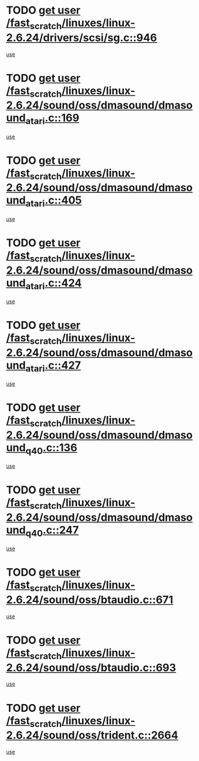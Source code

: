 * TODO [[view:/fast_scratch/linuxes/linux-2.6.24/drivers/scsi/sg.c::face=ovl-face1::linb=946::colb=11::cole=19][get user /fast_scratch/linuxes/linux-2.6.24/drivers/scsi/sg.c::946]]
[[view:/fast_scratch/linuxes/linux-2.6.24/drivers/scsi/sg.c::face=ovl-face2::linb=949::colb=23::cole=26][use]]
* TODO [[view:/fast_scratch/linuxes/linux-2.6.24/sound/oss/dmasound/dmasound_atari.c::face=ovl-face1::linb=169::colb=6::cole=14][get user /fast_scratch/linuxes/linux-2.6.24/sound/oss/dmasound/dmasound_atari.c::169]]
[[view:/fast_scratch/linuxes/linux-2.6.24/sound/oss/dmasound/dmasound_atari.c::face=ovl-face2::linb=171::colb=15::cole=19][use]]
* TODO [[view:/fast_scratch/linuxes/linux-2.6.24/sound/oss/dmasound/dmasound_atari.c::face=ovl-face1::linb=405::colb=8::cole=16][get user /fast_scratch/linuxes/linux-2.6.24/sound/oss/dmasound/dmasound_atari.c::405]]
[[view:/fast_scratch/linuxes/linux-2.6.24/sound/oss/dmasound/dmasound_atari.c::face=ovl-face2::linb=407::colb=17::cole=18][use]]
* TODO [[view:/fast_scratch/linuxes/linux-2.6.24/sound/oss/dmasound/dmasound_atari.c::face=ovl-face1::linb=424::colb=8::cole=16][get user /fast_scratch/linuxes/linux-2.6.24/sound/oss/dmasound/dmasound_atari.c::424]]
[[view:/fast_scratch/linuxes/linux-2.6.24/sound/oss/dmasound/dmasound_atari.c::face=ovl-face2::linb=426::colb=17::cole=18][use]]
* TODO [[view:/fast_scratch/linuxes/linux-2.6.24/sound/oss/dmasound/dmasound_atari.c::face=ovl-face1::linb=427::colb=8::cole=16][get user /fast_scratch/linuxes/linux-2.6.24/sound/oss/dmasound/dmasound_atari.c::427]]
[[view:/fast_scratch/linuxes/linux-2.6.24/sound/oss/dmasound/dmasound_atari.c::face=ovl-face2::linb=429::colb=18::cole=19][use]]
* TODO [[view:/fast_scratch/linuxes/linux-2.6.24/sound/oss/dmasound/dmasound_q40.c::face=ovl-face1::linb=136::colb=7::cole=15][get user /fast_scratch/linuxes/linux-2.6.24/sound/oss/dmasound/dmasound_q40.c::136]]
[[view:/fast_scratch/linuxes/linux-2.6.24/sound/oss/dmasound/dmasound_q40.c::face=ovl-face2::linb=138::colb=16::cole=17][use]]
* TODO [[view:/fast_scratch/linuxes/linux-2.6.24/sound/oss/dmasound/dmasound_q40.c::face=ovl-face1::linb=247::colb=8::cole=16][get user /fast_scratch/linuxes/linux-2.6.24/sound/oss/dmasound/dmasound_q40.c::247]]
[[view:/fast_scratch/linuxes/linux-2.6.24/sound/oss/dmasound/dmasound_q40.c::face=ovl-face2::linb=249::colb=24::cole=25][use]]
* TODO [[view:/fast_scratch/linuxes/linux-2.6.24/sound/oss/btaudio.c::face=ovl-face1::linb=671::colb=7::cole=15][get user /fast_scratch/linuxes/linux-2.6.24/sound/oss/btaudio.c::671]]
[[view:/fast_scratch/linuxes/linux-2.6.24/sound/oss/btaudio.c::face=ovl-face2::linb=673::colb=23::cole=26][use]]
* TODO [[view:/fast_scratch/linuxes/linux-2.6.24/sound/oss/btaudio.c::face=ovl-face1::linb=693::colb=7::cole=15][get user /fast_scratch/linuxes/linux-2.6.24/sound/oss/btaudio.c::693]]
[[view:/fast_scratch/linuxes/linux-2.6.24/sound/oss/btaudio.c::face=ovl-face2::linb=695::colb=23::cole=26][use]]
* TODO [[view:/fast_scratch/linuxes/linux-2.6.24/sound/oss/trident.c::face=ovl-face1::linb=2664::colb=6::cole=14][get user /fast_scratch/linuxes/linux-2.6.24/sound/oss/trident.c::2664]]
[[view:/fast_scratch/linuxes/linux-2.6.24/sound/oss/trident.c::face=ovl-face2::linb=2679::colb=47::cole=50][use]]
